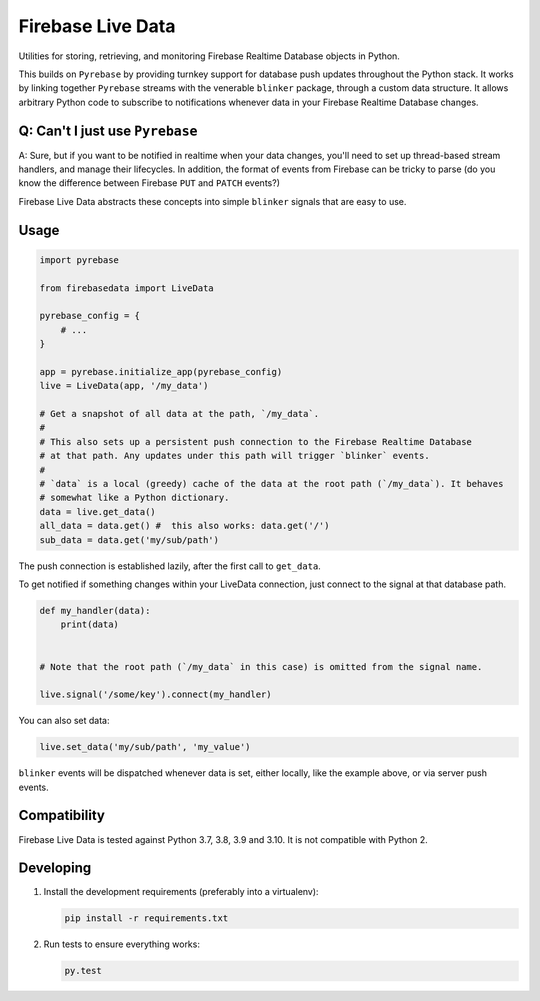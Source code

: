 Firebase Live Data
==================

|Build Status| |Coverage Status|

Utilities for storing, retrieving, and monitoring Firebase Realtime
Database objects in Python.

This builds on ``Pyrebase`` by providing turnkey support for database
push updates throughout the Python stack. It works by linking together
``Pyrebase`` streams with the venerable ``blinker`` package, through a
custom data structure. It allows arbitrary Python code to subscribe to
notifications whenever data in your Firebase Realtime Database changes.

Q: Can't I just use ``Pyrebase``
--------------------------------

A: Sure, but if you want to be notified in realtime when your data
changes, you'll need to set up thread-based stream handlers, and manage
their lifecycles. In addition, the format of events from Firebase can be
tricky to parse (do you know the difference between Firebase ``PUT`` and
``PATCH`` events?)

Firebase Live Data abstracts these concepts into simple ``blinker``
signals that are easy to use.

Usage
-----

.. code:: python

    import pyrebase

    from firebasedata import LiveData

    pyrebase_config = {
        # ...
    }

    app = pyrebase.initialize_app(pyrebase_config)
    live = LiveData(app, '/my_data')

    # Get a snapshot of all data at the path, `/my_data`.
    #
    # This also sets up a persistent push connection to the Firebase Realtime Database
    # at that path. Any updates under this path will trigger `blinker` events.
    #
    # `data` is a local (greedy) cache of the data at the root path (`/my_data`). It behaves
    # somewhat like a Python dictionary.
    data = live.get_data()
    all_data = data.get() #  this also works: data.get('/')
    sub_data = data.get('my/sub/path')

The push connection is established lazily, after the first call to
``get_data``.

To get notified if something changes within your LiveData connection,
just connect to the signal at that database path.

.. code:: python

    def my_handler(data):
        print(data)


    # Note that the root path (`/my_data` in this case) is omitted from the signal name.

    live.signal('/some/key').connect(my_handler)

You can also set data:

.. code:: python

    live.set_data('my/sub/path', 'my_value')

``blinker`` events will be dispatched whenever data is set, either
locally, like the example above, or via server push events.

Compatibility
-------------

Firebase Live Data is tested against Python 3.7, 3.8, 3.9 and 3.10. It is not
compatible with Python 2.

Developing
----------

1. Install the development requirements (preferably into a virtualenv):

   .. code:: bash

       pip install -r requirements.txt

2. Run tests to ensure everything works:

   .. code:: bash

       py.test

.. |Build Status| image:: https://github.com/heston/firebase-live-data/actions/workflows/pytest.yml/badge.svg?branch=master
   :target: https://github.com/heston/firebase-live-data/actions/workflows/pytest.yml?query=branch%3Amaster
.. |Coverage Status| image:: https://coveralls.io/repos/github/heston/firebase-live-data/badge.svg?branch=master
   :target: https://coveralls.io/github/heston/firebase-live-data?branch=master
